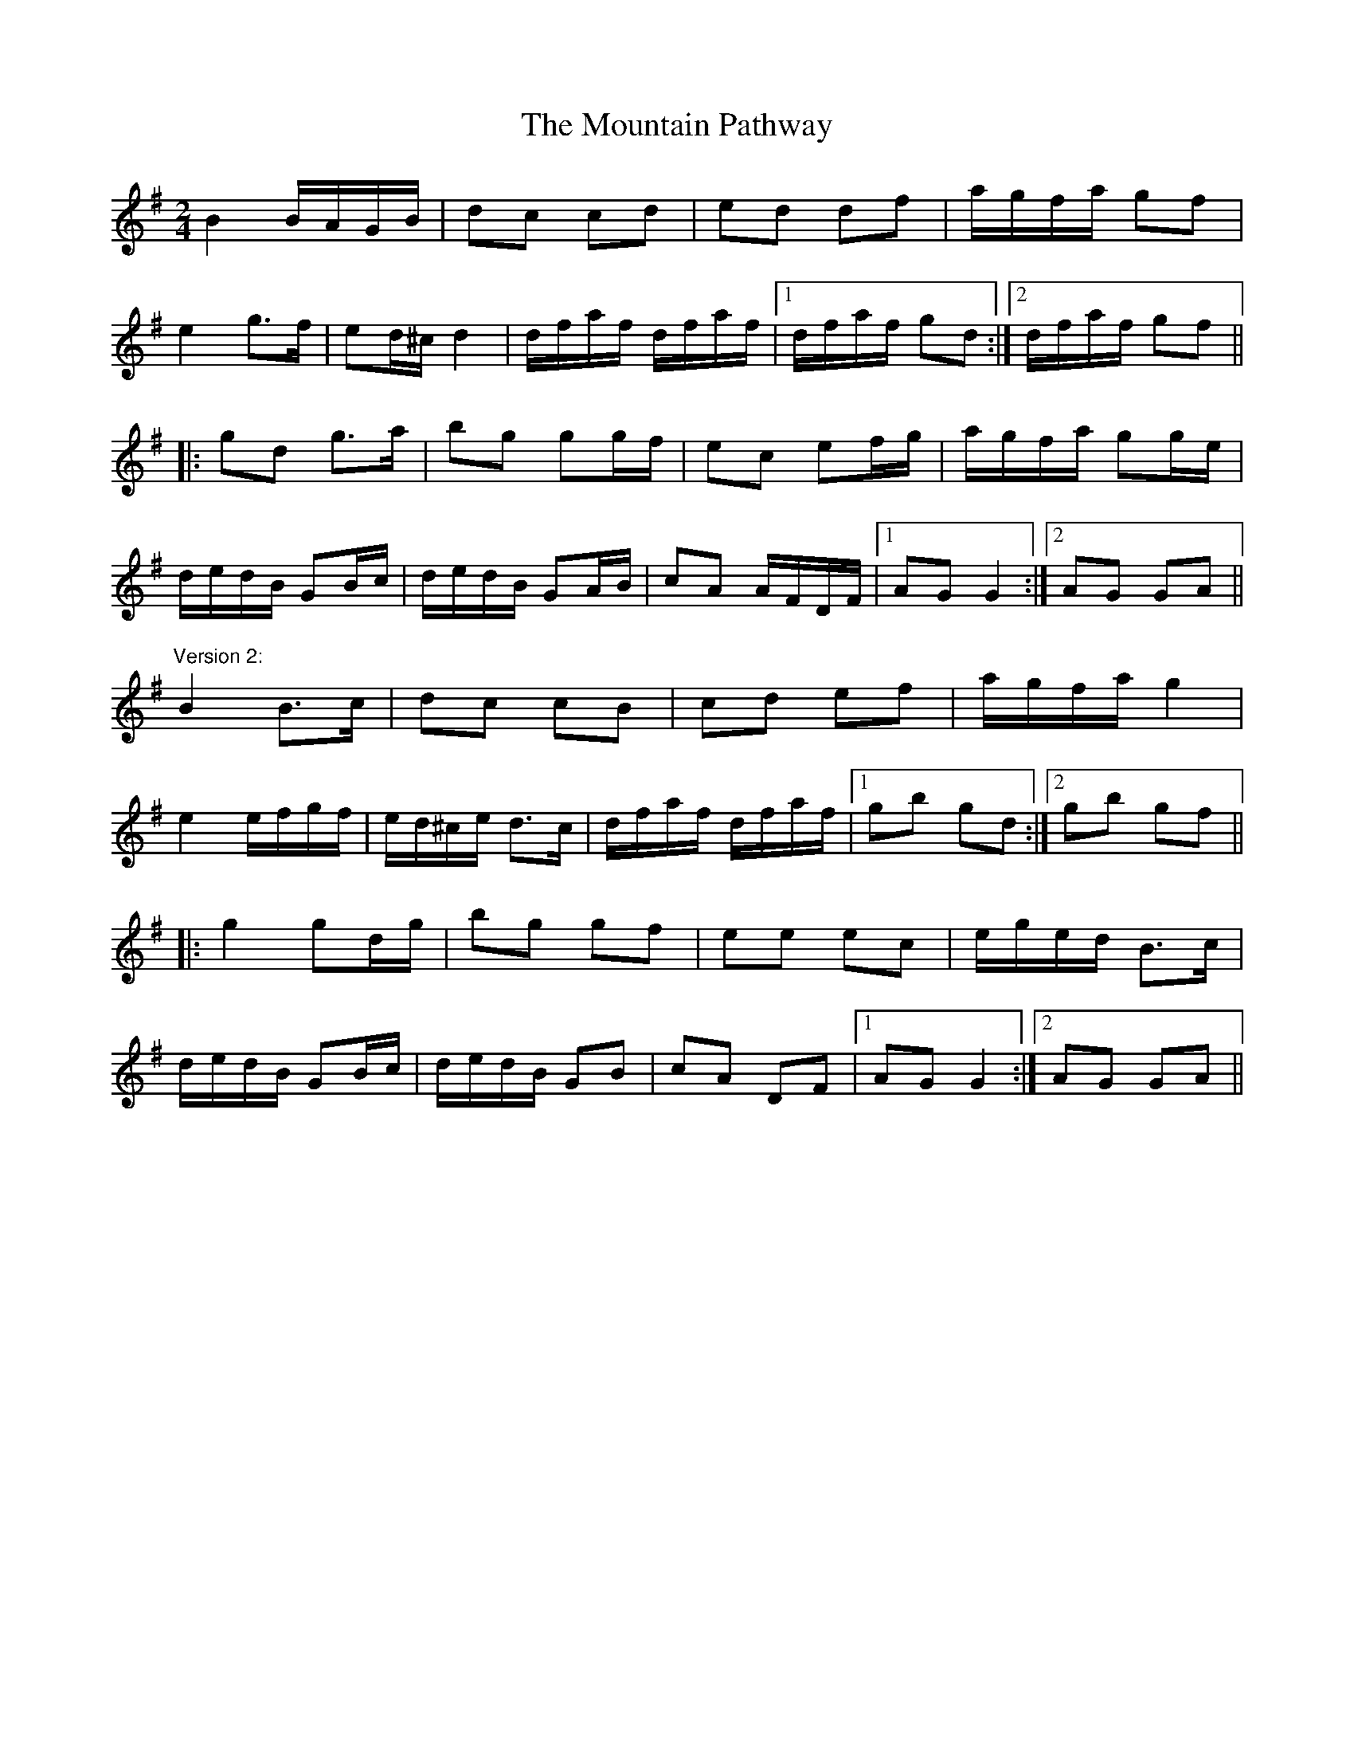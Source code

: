 X: 1
T:Mountain Pathway, The
R:polka
D:Joe McHugh & Barry Carroll: The Long Finger
D:Mary Bergin: Feadoga Stain 2
D:Paul McGrattan: The Frost is All Over
Z:id:hn-polka-49
M:2/4
L:1/8
K:G
B2 B/A/G/B/|dc cd|ed df|a/g/f/a/ gf|
e2 g>f|ed/^c/ d2|d/f/a/f/ d/f/a/f/|1 d/f/a/f/ gd:|2 d/f/a/f/ gf||
|:gd g>a|bg gg/f/|ec ef/g/|a/g/f/a/ gg/e/|
d/e/d/B/ GB/c/|d/e/d/B/ GA/B/|cA A/F/D/F/|1 AG G2:|2 AG GA||
"Version 2:"
B2 B>c|dc cB|cd ef|a/g/f/a/ g2|
e2 e/f/g/f/|e/d/^c/e/ d>c|d/f/a/f/ d/f/a/f/|1 gb gd:|2 gb gf||
|:g2 gd/g/|bg gf|ee ec|e/g/e/d/ B>c|
d/e/d/B/ GB/c/|d/e/d/B/ GB|cA DF|1 AG G2:|2 AG GA||
